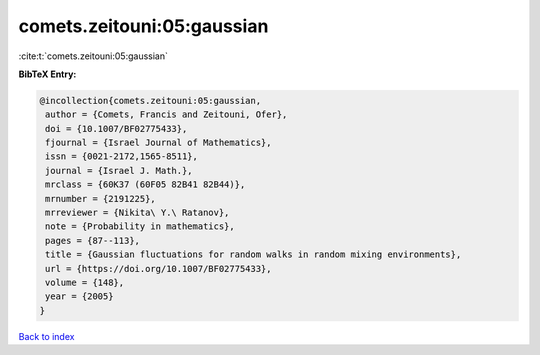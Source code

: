 comets.zeitouni:05:gaussian
===========================

:cite:t:`comets.zeitouni:05:gaussian`

**BibTeX Entry:**

.. code-block:: bibtex

   @incollection{comets.zeitouni:05:gaussian,
    author = {Comets, Francis and Zeitouni, Ofer},
    doi = {10.1007/BF02775433},
    fjournal = {Israel Journal of Mathematics},
    issn = {0021-2172,1565-8511},
    journal = {Israel J. Math.},
    mrclass = {60K37 (60F05 82B41 82B44)},
    mrnumber = {2191225},
    mrreviewer = {Nikita\ Y.\ Ratanov},
    note = {Probability in mathematics},
    pages = {87--113},
    title = {Gaussian fluctuations for random walks in random mixing environments},
    url = {https://doi.org/10.1007/BF02775433},
    volume = {148},
    year = {2005}
   }

`Back to index <../By-Cite-Keys.rst>`_
